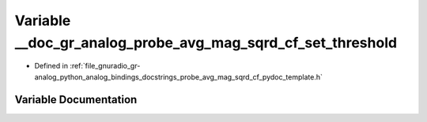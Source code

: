 .. _exhale_variable_probe__avg__mag__sqrd__cf__pydoc__template_8h_1a8ed435a11c97e74b164bde2345f56746:

Variable __doc_gr_analog_probe_avg_mag_sqrd_cf_set_threshold
============================================================

- Defined in :ref:`file_gnuradio_gr-analog_python_analog_bindings_docstrings_probe_avg_mag_sqrd_cf_pydoc_template.h`


Variable Documentation
----------------------


.. doxygenvariable:: __doc_gr_analog_probe_avg_mag_sqrd_cf_set_threshold
   :project: gnuradio